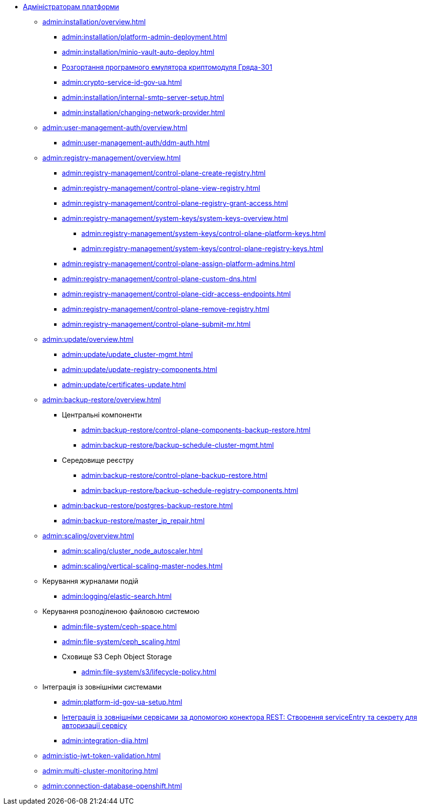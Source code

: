 //Адміністраторам платформи
* xref:admin:overview.adoc[Адміністраторам платформи]

+
// Встановлення та налаштування
** xref:admin:installation/overview.adoc[]
*** xref:admin:installation/platform-admin-deployment.adoc[]
*** xref:admin:installation/minio-vault-auto-deploy.adoc[]
*** xref:admin:installation/griada-301-deployment.adoc[Розгортання програмного емулятора криптомодуля Гряда-301]
*** xref:admin:crypto-service-id-gov-ua.adoc[]
*** xref:admin:installation/internal-smtp-server-setup.adoc[]
*** xref:admin:installation/changing-network-provider.adoc[]
+
// Керування користувачами та авторизація
** xref:admin:user-management-auth/overview.adoc[]
*** xref:admin:user-management-auth/ddm-auth.adoc[]
//TODO:Update or deprecate*** xref:admin:user-management-auth/keycloak-create-users.adoc[]
+
// Адміністративна панель керування платформою та реєстрами Control Plane
** xref:admin:registry-management/overview.adoc[]
*** xref:admin:registry-management/control-plane-create-registry.adoc[]
*** xref:admin:registry-management/control-plane-view-registry.adoc[]
*** xref:admin:registry-management/control-plane-registry-grant-access.adoc[]
*** xref:admin:registry-management/system-keys/system-keys-overview.adoc[]
**** xref:admin:registry-management/system-keys/control-plane-platform-keys.adoc[]
**** xref:admin:registry-management/system-keys/control-plane-registry-keys.adoc[]
*** xref:admin:registry-management/control-plane-assign-platform-admins.adoc[]
*** xref:admin:registry-management/control-plane-custom-dns.adoc[]
*** xref:admin:registry-management/control-plane-cidr-access-endpoints.adoc[]
*** xref:admin:registry-management/control-plane-remove-registry.adoc[]
*** xref:admin:registry-management/control-plane-submit-mr.adoc[]
+
// Оновлення
** xref:admin:update/overview.adoc[]
*** xref:admin:update/update_cluster-mgmt.adoc[]
*** xref:admin:update/update-registry-components.adoc[]
*** xref:admin:update/certificates-update.adoc[]
+
// Резервне копіювання та відновлення
** xref:admin:backup-restore/overview.adoc[]
*** Центральні компоненти
**** xref:admin:backup-restore/control-plane-components-backup-restore.adoc[]
**** xref:admin:backup-restore/backup-schedule-cluster-mgmt.adoc[]
*** Середовище реєстру
**** xref:admin:backup-restore/control-plane-backup-restore.adoc[]
**** xref:admin:backup-restore/backup-schedule-registry-components.adoc[]
*** xref:admin:backup-restore/postgres-backup-restore.adoc[]
*** xref:admin:backup-restore/master_ip_repair.adoc[]
+
// Масштабування
** xref:admin:scaling/overview.adoc[]
*** xref:admin:scaling/cluster_node_autoscaler.adoc[]
*** xref:admin:scaling/vertical-scaling-master-nodes.adoc[]
+
// Керування логами
** Керування журналами подій
*** xref:admin:logging/elastic-search.adoc[]
+
// Розподілена файлова система
** Керування розподіленою файловою системою
*** xref:admin:file-system/ceph-space.adoc[]
*** xref:admin:file-system/ceph_scaling.adoc[]
*** Сховище S3 Ceph Object Storage
**** xref:admin:file-system/s3/lifecycle-policy.adoc[]
+
// id.gov.ua integration setup
** Інтеграція із зовнішніми системами
*** xref:admin:platform-id-gov-ua-setup.adoc[]
*** xref:platform:registry-develop:bp-modeling/bp/rest-connector.adoc#create-service-entry[Інтеграція із зовнішніми сервісами за допомогою конектора REST: Створення serviceEntry та секрету для авторизації сервісу]
*** xref:admin:integration-diia.adoc[]
+
// JWT Tokens validation rules
// TODO: Simplify for admins or move to tech module
** xref:admin:istio-jwt-token-validation.adoc[]
+
// Дизайн моніторингу мультикластерів Openshift
// TODO: Simplify for admins or move to tech module
** xref:admin:multi-cluster-monitoring.adoc[]
+
// Підключення до бази даних в OpenShift
** xref:admin:connection-database-openshift.adoc[]

// Trembita integration
////
** Інтеграція із зовнішніми реєстрами
*** Вихідна інтеграція (Виклик зовнішніх реєстрів)
**** Налаштування ШБО
*** Вхідна інтеграція
**** Додавання та виклик вебсервісу за протоколом SOAP
////
